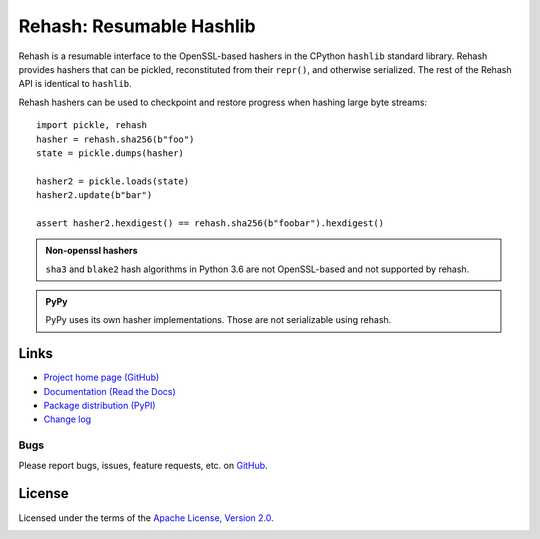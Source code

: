 Rehash: Resumable Hashlib
=========================

Rehash is a resumable interface to the OpenSSL-based hashers in the
CPython ``hashlib`` standard library. Rehash provides hashers that
can be pickled, reconstituted from their ``repr()``, and otherwise
serialized. The rest of the Rehash API is identical to
``hashlib``.

Rehash hashers can be used to checkpoint and restore progress
when hashing large byte streams::

  import pickle, rehash
  hasher = rehash.sha256(b"foo")
  state = pickle.dumps(hasher)

  hasher2 = pickle.loads(state)
  hasher2.update(b"bar")

  assert hasher2.hexdigest() == rehash.sha256(b"foobar").hexdigest()

.. admonition:: Non-openssl hashers

  ``sha3`` and ``blake2`` hash algorithms in Python 3.6 are not OpenSSL-based and not supported by rehash.

.. admonition:: PyPy

  PyPy uses its own hasher implementations. Those are not serializable using rehash.

Links
-----
* `Project home page (GitHub) <https://github.com/kislyuk/rehash>`_
* `Documentation (Read the Docs) <https://rehash.readthedocs.io/en/latest/>`_
* `Package distribution (PyPI) <https://pypi.python.org/pypi/rehash>`_
* `Change log <https://github.com/kislyuk/rehash/blob/master/Changes.rst>`_

Bugs
~~~~
Please report bugs, issues, feature requests, etc. on `GitHub <https://github.com/kislyuk/rehash/issues>`_.

License
-------
Licensed under the terms of the `Apache License, Version 2.0 <http://www.apache.org/licenses/LICENSE-2.0>`_.

.. image:: https://travis-ci.org/kislyuk/rehash.png
        :target: https://travis-ci.org/kislyuk/rehash
.. image:: https://codecov.io/github/kislyuk/rehash/coverage.svg?branch=master
        :target: https://codecov.io/github/kislyuk/rehash?branch=master
.. image:: https://img.shields.io/pypi/v/rehash.svg
        :target: https://pypi.python.org/pypi/rehash
.. image:: https://img.shields.io/pypi/l/rehash.svg
        :target: https://pypi.python.org/pypi/rehash
.. image:: https://readthedocs.org/projects/rehash/badge/?version=latest
        :target: https://rehash.readthedocs.org/


